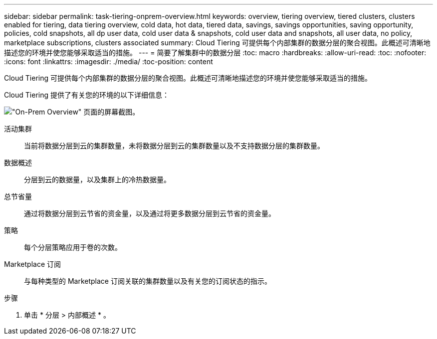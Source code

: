 ---
sidebar: sidebar 
permalink: task-tiering-onprem-overview.html 
keywords: overview, tiering overview, tiered clusters, clusters enabled for tiering, data tiering overview, cold data, hot data, tiered data, savings, savings opportunities, saving opportunity, policies, cold snapshots, all dp user data, cold user data & snapshots, cold user data and snapshots, all user data, no policy, marketplace subscriptions, clusters associated 
summary: Cloud Tiering 可提供每个内部集群的数据分层的聚合视图。此概述可清晰地描述您的环境并使您能够采取适当的措施。 
---
= 简要了解集群中的数据分层
:toc: macro
:hardbreaks:
:allow-uri-read: 
:toc: 
:nofooter: 
:icons: font
:linkattrs: 
:imagesdir: ./media/
:toc-position: content


[role="lead"]
Cloud Tiering 可提供每个内部集群的数据分层的聚合视图。此概述可清晰地描述您的环境并使您能够采取适当的措施。

Cloud Tiering 提供了有关您的环境的以下详细信息：

image:screenshot_tiering_onprem_overview.gif["\"On-Prem Overview\" 页面的屏幕截图。"]

活动集群:: 当前将数据分层到云的集群数量，未将数据分层到云的集群数量以及不支持数据分层的集群数量。
数据概述:: 分层到云的数据量，以及集群上的冷热数据量。
总节省量:: 通过将数据分层到云节省的资金量，以及通过将更多数据分层到云节省的资金量。
策略:: 每个分层策略应用于卷的次数。
Marketplace 订阅:: 与每种类型的 Marketplace 订阅关联的集群数量以及有关您的订阅状态的指示。


.步骤
. 单击 * 分层 > 内部概述 * 。

